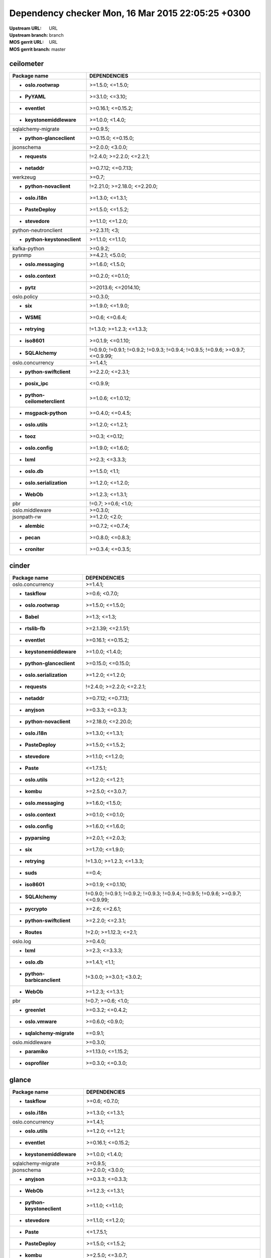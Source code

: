 Dependency checker Mon, 16 Mar 2015 22:05:25 +0300
==================================================
:Upstream URL: URL
:Upstream branch: branch
:MOS gerrit URL: URL
:MOS gerrit branch: master

ceilometer
-----------
+-------------------------------------+----------------------------------------------------------------------------------+
|            Package name             |                                   DEPENDENCIES                                   |
+=====================================+==================================================================================+
|     * **oslo.rootwrap**             |                                 >=1.5.0; <=1.5.0;                                |
+-------------------------------------+----------------------------------------------------------------------------------+
|        * **PyYAML**                 |                                 >=3.1.0; <=3.10;                                 |
+-------------------------------------+----------------------------------------------------------------------------------+
|       * **eventlet**                |                                >=0.16.1; <=0.15.2;                               |
+-------------------------------------+----------------------------------------------------------------------------------+
|  * **keystonemiddleware**           |                                 >=1.0.0; <1.4.0;                                 |
+-------------------------------------+----------------------------------------------------------------------------------+
|     sqlalchemy-migrate              |                                     >=0.9.5;                                     |
+-------------------------------------+----------------------------------------------------------------------------------+
|  * **python-glanceclient**          |                                >=0.15.0; <=0.15.0;                               |
+-------------------------------------+----------------------------------------------------------------------------------+
|         jsonschema                  |                                 >=2.0.0; <3.0.0;                                 |
+-------------------------------------+----------------------------------------------------------------------------------+
|       * **requests**                |                            !=2.4.0; >=2.2.0; <=2.2.1;                            |
+-------------------------------------+----------------------------------------------------------------------------------+
|        * **netaddr**                |                                >=0.7.12; <=0.7.13;                               |
+-------------------------------------+----------------------------------------------------------------------------------+
|          werkzeug                   |                                      >=0.7;                                      |
+-------------------------------------+----------------------------------------------------------------------------------+
|   * **python-novaclient**           |                           !=2.21.0; >=2.18.0; <=2.20.0;                          |
+-------------------------------------+----------------------------------------------------------------------------------+
|       * **oslo.i18n**               |                                 >=1.3.0; <=1.3.1;                                |
+-------------------------------------+----------------------------------------------------------------------------------+
|      * **PasteDeploy**              |                                 >=1.5.0; <=1.5.2;                                |
+-------------------------------------+----------------------------------------------------------------------------------+
|       * **stevedore**               |                                 >=1.1.0; <=1.2.0;                                |
+-------------------------------------+----------------------------------------------------------------------------------+
|    python-neutronclient             |                                   >=2.3.11; <3;                                  |
+-------------------------------------+----------------------------------------------------------------------------------+
| * **python-keystoneclient**         |                                 >=1.1.0; <=1.1.0;                                |
+-------------------------------------+----------------------------------------------------------------------------------+
|        kafka-python                 |                                     >=0.9.2;                                     |
+-------------------------------------+----------------------------------------------------------------------------------+
|           pysnmp                    |                                 >=4.2.1; <5.0.0;                                 |
+-------------------------------------+----------------------------------------------------------------------------------+
|    * **oslo.messaging**             |                                 >=1.6.0; <1.5.0;                                 |
+-------------------------------------+----------------------------------------------------------------------------------+
|     * **oslo.context**              |                                 >=0.2.0; <=0.1.0;                                |
+-------------------------------------+----------------------------------------------------------------------------------+
|         * **pytz**                  |                               >=2013.6; <=2014.10;                               |
+-------------------------------------+----------------------------------------------------------------------------------+
|         oslo.policy                 |                                     >=0.3.0;                                     |
+-------------------------------------+----------------------------------------------------------------------------------+
|          * **six**                  |                                 >=1.9.0; <=1.9.0;                                |
+-------------------------------------+----------------------------------------------------------------------------------+
|         * **WSME**                  |                                  >=0.6; <=0.6.4;                                 |
+-------------------------------------+----------------------------------------------------------------------------------+
|       * **retrying**                |                            !=1.3.0; >=1.2.3; <=1.3.3;                            |
+-------------------------------------+----------------------------------------------------------------------------------+
|        * **iso8601**                |                                >=0.1.9; <=0.1.10;                                |
+-------------------------------------+----------------------------------------------------------------------------------+
|      * **SQLAlchemy**               | !=0.9.0; !=0.9.1; !=0.9.2; !=0.9.3; !=0.9.4; !=0.9.5; !=0.9.6; >=0.9.7; <=0.9.99;|
+-------------------------------------+----------------------------------------------------------------------------------+
|      oslo.concurrency               |                                     >=1.4.1;                                     |
+-------------------------------------+----------------------------------------------------------------------------------+
|  * **python-swiftclient**           |                                 >=2.2.0; <=2.3.1;                                |
+-------------------------------------+----------------------------------------------------------------------------------+
|       * **posix_ipc**               |                                     <=0.9.9;                                     |
+-------------------------------------+----------------------------------------------------------------------------------+
|* **python-ceilometerclient**        |                                >=1.0.6; <=1.0.12;                                |
+-------------------------------------+----------------------------------------------------------------------------------+
|    * **msgpack-python**             |                                 >=0.4.0; <=0.4.5;                                |
+-------------------------------------+----------------------------------------------------------------------------------+
|      * **oslo.utils**               |                                 >=1.2.0; <=1.2.1;                                |
+-------------------------------------+----------------------------------------------------------------------------------+
|         * **tooz**                  |                                  >=0.3; <=0.12;                                  |
+-------------------------------------+----------------------------------------------------------------------------------+
|      * **oslo.config**              |                                 >=1.9.0; <=1.6.0;                                |
+-------------------------------------+----------------------------------------------------------------------------------+
|         * **lxml**                  |                                  >=2.3; <=3.3.3;                                 |
+-------------------------------------+----------------------------------------------------------------------------------+
|        * **oslo.db**                |                                  >=1.5.0; <1.1;                                  |
+-------------------------------------+----------------------------------------------------------------------------------+
|  * **oslo.serialization**           |                                 >=1.2.0; <=1.2.0;                                |
+-------------------------------------+----------------------------------------------------------------------------------+
|         * **WebOb**                 |                                 >=1.2.3; <=1.3.1;                                |
+-------------------------------------+----------------------------------------------------------------------------------+
|             pbr                     |                                !=0.7; >=0.6; <1.0;                               |
+-------------------------------------+----------------------------------------------------------------------------------+
|       oslo.middleware               |                                     >=0.3.0;                                     |
+-------------------------------------+----------------------------------------------------------------------------------+
|         jsonpath-rw                 |                                  >=1.2.0; <2.0;                                  |
+-------------------------------------+----------------------------------------------------------------------------------+
|        * **alembic**                |                                 >=0.7.2; <=0.7.4;                                |
+-------------------------------------+----------------------------------------------------------------------------------+
|         * **pecan**                 |                                 >=0.8.0; <=0.8.3;                                |
+-------------------------------------+----------------------------------------------------------------------------------+
|       * **croniter**                |                                 >=0.3.4; <=0.3.5;                                |
+-------------------------------------+----------------------------------------------------------------------------------+

cinder
-------
+-----------------------------------+----------------------------------------------------------------------------------+
|           Package name            |                                   DEPENDENCIES                                   |
+===================================+==================================================================================+
|     oslo.concurrency              |                                     >=1.4.1;                                     |
+-----------------------------------+----------------------------------------------------------------------------------+
|      * **taskflow**               |                                  >=0.6; <0.7.0;                                  |
+-----------------------------------+----------------------------------------------------------------------------------+
|    * **oslo.rootwrap**            |                                 >=1.5.0; <=1.5.0;                                |
+-----------------------------------+----------------------------------------------------------------------------------+
|        * **Babel**                |                                   >=1.3; <=1.3;                                  |
+-----------------------------------+----------------------------------------------------------------------------------+
|      * **rtslib-fb**              |                                >=2.1.39; <=2.1.51;                               |
+-----------------------------------+----------------------------------------------------------------------------------+
|      * **eventlet**               |                                >=0.16.1; <=0.15.2;                               |
+-----------------------------------+----------------------------------------------------------------------------------+
| * **keystonemiddleware**          |                                 >=1.0.0; <1.4.0;                                 |
+-----------------------------------+----------------------------------------------------------------------------------+
| * **python-glanceclient**         |                                >=0.15.0; <=0.15.0;                               |
+-----------------------------------+----------------------------------------------------------------------------------+
| * **oslo.serialization**          |                                 >=1.2.0; <=1.2.0;                                |
+-----------------------------------+----------------------------------------------------------------------------------+
|      * **requests**               |                            !=2.4.0; >=2.2.0; <=2.2.1;                            |
+-----------------------------------+----------------------------------------------------------------------------------+
|       * **netaddr**               |                                >=0.7.12; <=0.7.13;                               |
+-----------------------------------+----------------------------------------------------------------------------------+
|       * **anyjson**               |                                 >=0.3.3; <=0.3.3;                                |
+-----------------------------------+----------------------------------------------------------------------------------+
|  * **python-novaclient**          |                                >=2.18.0; <=2.20.0;                               |
+-----------------------------------+----------------------------------------------------------------------------------+
|      * **oslo.i18n**              |                                 >=1.3.0; <=1.3.1;                                |
+-----------------------------------+----------------------------------------------------------------------------------+
|     * **PasteDeploy**             |                                 >=1.5.0; <=1.5.2;                                |
+-----------------------------------+----------------------------------------------------------------------------------+
|      * **stevedore**              |                                 >=1.1.0; <=1.2.0;                                |
+-----------------------------------+----------------------------------------------------------------------------------+
|        * **Paste**                |                                    <=1.7.5.1;                                    |
+-----------------------------------+----------------------------------------------------------------------------------+
|     * **oslo.utils**              |                                 >=1.2.0; <=1.2.1;                                |
+-----------------------------------+----------------------------------------------------------------------------------+
|        * **kombu**                |                                 >=2.5.0; <=3.0.7;                                |
+-----------------------------------+----------------------------------------------------------------------------------+
|   * **oslo.messaging**            |                                 >=1.6.0; <1.5.0;                                 |
+-----------------------------------+----------------------------------------------------------------------------------+
|    * **oslo.context**             |                                 >=0.1.0; <=0.1.0;                                |
+-----------------------------------+----------------------------------------------------------------------------------+
|     * **oslo.config**             |                                 >=1.6.0; <=1.6.0;                                |
+-----------------------------------+----------------------------------------------------------------------------------+
|      * **pyparsing**              |                                 >=2.0.1; <=2.0.3;                                |
+-----------------------------------+----------------------------------------------------------------------------------+
|         * **six**                 |                                 >=1.7.0; <=1.9.0;                                |
+-----------------------------------+----------------------------------------------------------------------------------+
|      * **retrying**               |                            !=1.3.0; >=1.2.3; <=1.3.3;                            |
+-----------------------------------+----------------------------------------------------------------------------------+
|        * **suds**                 |                                      ==0.4;                                      |
+-----------------------------------+----------------------------------------------------------------------------------+
|       * **iso8601**               |                                >=0.1.9; <=0.1.10;                                |
+-----------------------------------+----------------------------------------------------------------------------------+
|     * **SQLAlchemy**              | !=0.9.0; !=0.9.1; !=0.9.2; !=0.9.3; !=0.9.4; !=0.9.5; !=0.9.6; >=0.9.7; <=0.9.99;|
+-----------------------------------+----------------------------------------------------------------------------------+
|      * **pycrypto**               |                                  >=2.6; <=2.6.1;                                 |
+-----------------------------------+----------------------------------------------------------------------------------+
| * **python-swiftclient**          |                                 >=2.2.0; <=2.3.1;                                |
+-----------------------------------+----------------------------------------------------------------------------------+
|       * **Routes**                |                              !=2.0; >=1.12.3; <=2.1;                             |
+-----------------------------------+----------------------------------------------------------------------------------+
|         oslo.log                  |                                     >=0.4.0;                                     |
+-----------------------------------+----------------------------------------------------------------------------------+
|        * **lxml**                 |                                  >=2.3; <=3.3.3;                                 |
+-----------------------------------+----------------------------------------------------------------------------------+
|       * **oslo.db**               |                                  >=1.4.1; <1.1;                                  |
+-----------------------------------+----------------------------------------------------------------------------------+
|* **python-barbicanclient**        |                             !=3.0.0; >=3.0.1; <3.0.2;                            |
+-----------------------------------+----------------------------------------------------------------------------------+
|        * **WebOb**                |                                 >=1.2.3; <=1.3.1;                                |
+-----------------------------------+----------------------------------------------------------------------------------+
|            pbr                    |                                !=0.7; >=0.6; <1.0;                               |
+-----------------------------------+----------------------------------------------------------------------------------+
|      * **greenlet**               |                                 >=0.3.2; <=0.4.2;                                |
+-----------------------------------+----------------------------------------------------------------------------------+
|     * **oslo.vmware**             |                                 >=0.6.0; <0.9.0;                                 |
+-----------------------------------+----------------------------------------------------------------------------------+
| * **sqlalchemy-migrate**          |                                     ==0.9.1;                                     |
+-----------------------------------+----------------------------------------------------------------------------------+
|      oslo.middleware              |                                     >=0.3.0;                                     |
+-----------------------------------+----------------------------------------------------------------------------------+
|      * **paramiko**               |                                >=1.13.0; <=1.15.2;                               |
+-----------------------------------+----------------------------------------------------------------------------------+
|     * **osprofiler**              |                                 >=0.3.0; <=0.3.0;                                |
+-----------------------------------+----------------------------------------------------------------------------------+

glance
-------
+-----------------------------------+----------------------------------------------------------------------------------+
|           Package name            |                                   DEPENDENCIES                                   |
+===================================+==================================================================================+
|      * **taskflow**               |                                  >=0.6; <0.7.0;                                  |
+-----------------------------------+----------------------------------------------------------------------------------+
|      * **oslo.i18n**              |                                 >=1.3.0; <=1.3.1;                                |
+-----------------------------------+----------------------------------------------------------------------------------+
|     oslo.concurrency              |                                     >=1.4.1;                                     |
+-----------------------------------+----------------------------------------------------------------------------------+
|     * **oslo.utils**              |                                 >=1.2.0; <=1.2.1;                                |
+-----------------------------------+----------------------------------------------------------------------------------+
|      * **eventlet**               |                                >=0.16.1; <=0.15.2;                               |
+-----------------------------------+----------------------------------------------------------------------------------+
| * **keystonemiddleware**          |                                 >=1.0.0; <1.4.0;                                 |
+-----------------------------------+----------------------------------------------------------------------------------+
|    sqlalchemy-migrate             |                                     >=0.9.5;                                     |
+-----------------------------------+----------------------------------------------------------------------------------+
|        jsonschema                 |                                 >=2.0.0; <3.0.0;                                 |
+-----------------------------------+----------------------------------------------------------------------------------+
|       * **anyjson**               |                                 >=0.3.3; <=0.3.3;                                |
+-----------------------------------+----------------------------------------------------------------------------------+
|        * **WebOb**                |                                 >=1.2.3; <=1.3.1;                                |
+-----------------------------------+----------------------------------------------------------------------------------+
|* **python-keystoneclient**        |                                 >=1.1.0; <=1.1.0;                                |
+-----------------------------------+----------------------------------------------------------------------------------+
|      * **stevedore**              |                                 >=1.1.0; <=1.2.0;                                |
+-----------------------------------+----------------------------------------------------------------------------------+
|        * **Paste**                |                                    <=1.7.5.1;                                    |
+-----------------------------------+----------------------------------------------------------------------------------+
|     * **PasteDeploy**             |                                 >=1.5.0; <=1.5.2;                                |
+-----------------------------------+----------------------------------------------------------------------------------+
|        * **kombu**                |                                 >=2.5.0; <=3.0.7;                                |
+-----------------------------------+----------------------------------------------------------------------------------+
|   * **oslo.messaging**            |                                 >=1.6.0; <1.5.0;                                 |
+-----------------------------------+----------------------------------------------------------------------------------+
|    * **oslo.context**             |                                 >=0.2.0; <=0.1.0;                                |
+-----------------------------------+----------------------------------------------------------------------------------+
|     * **oslo.config**             |                                 >=1.9.0; <=1.6.0;                                |
+-----------------------------------+----------------------------------------------------------------------------------+
|         * **six**                 |                                 >=1.9.0; <=1.9.0;                                |
+-----------------------------------+----------------------------------------------------------------------------------+
|      * **httplib2**               |                                  >=0.7.5; <=0.9;                                 |
+-----------------------------------+----------------------------------------------------------------------------------+
|        * **WSME**                 |                                  >=0.6; <=0.6.4;                                 |
+-----------------------------------+----------------------------------------------------------------------------------+
|      * **retrying**               |                            !=1.3.0; >=1.2.3; <=1.3.3;                            |
+-----------------------------------+----------------------------------------------------------------------------------+
|      * **pyOpenSSL**              |                                  >=0.11; <=0.13;                                 |
+-----------------------------------+----------------------------------------------------------------------------------+
|       * **iso8601**               |                                >=0.1.9; <=0.1.10;                                |
+-----------------------------------+----------------------------------------------------------------------------------+
|     semantic_version              |                                     >=2.3.1;                                     |
+-----------------------------------+----------------------------------------------------------------------------------+
|    * **glance_store**             |                                >=0.3.0; <=0.1.10;                                |
+-----------------------------------+----------------------------------------------------------------------------------+
|     * **SQLAlchemy**              | !=0.9.0; !=0.9.1; !=0.9.2; !=0.9.3; !=0.9.4; !=0.9.5; !=0.9.6; >=0.9.7; <=0.9.99;|
+-----------------------------------+----------------------------------------------------------------------------------+
|      * **pycrypto**               |                                  >=2.6; <=2.6.1;                                 |
+-----------------------------------+----------------------------------------------------------------------------------+
| * **python-swiftclient**          |                                 >=2.2.0; <=2.3.1;                                |
+-----------------------------------+----------------------------------------------------------------------------------+
|       * **Routes**                |                              !=2.0; >=1.12.3; <=2.1;                             |
+-----------------------------------+----------------------------------------------------------------------------------+
|      * **posix_ipc**              |                                     <=0.9.9;                                     |
+-----------------------------------+----------------------------------------------------------------------------------+
|         oslo.log                  |                                     >=0.4.0;                                     |
+-----------------------------------+----------------------------------------------------------------------------------+
|       * **oslo.db**               |                                  >=1.5.0; <1.1;                                  |
+-----------------------------------+----------------------------------------------------------------------------------+
| * **oslo.serialization**          |                                 >=1.2.0; <=1.2.0;                                |
+-----------------------------------+----------------------------------------------------------------------------------+
|            pbr                    |                                !=0.7; >=0.6; <1.0;                               |
+-----------------------------------+----------------------------------------------------------------------------------+
|      * **greenlet**               |                                 >=0.3.2; <=0.4.2;                                |
+-----------------------------------+----------------------------------------------------------------------------------+
|     * **oslo.vmware**             |                                 >=0.11.0; <0.9.0;                                |
+-----------------------------------+----------------------------------------------------------------------------------+
|     * **ordereddict**             |                                      <=1.1;                                      |
+-----------------------------------+----------------------------------------------------------------------------------+
|     * **osprofiler**              |                                 >=0.3.0; <=0.3.0;                                |
+-----------------------------------+----------------------------------------------------------------------------------+

glance_store
-------------
+---------------------------------+--------------------+
|          Package name           |    DEPENDENCIES    |
+=================================+====================+
|         enum34                  |                    |
+---------------------------------+--------------------+
|     * **oslo.i18n**             |  >=1.0.0; <=1.3.1; |
+---------------------------------+--------------------+
|    * **oslo.utils**             |  >=1.2.0; <=1.2.1; |
+---------------------------------+--------------------+
|     * **eventlet**              | >=0.15.1; <=0.15.2;|
+---------------------------------+--------------------+
|    * **oslo.config**            |  >=1.6.0; <=1.6.0; |
+---------------------------------+--------------------+
|* **oslo.serialization**         |  >=1.0.0; <=1.2.0; |
+---------------------------------+--------------------+
|* **python-cinderclient**        |  >=1.1.0; <=1.1.1; |
+---------------------------------+--------------------+
|       jsonschema                |  >=2.0.0; <3.0.0;  |
+---------------------------------+--------------------+
|    * **ordereddict**            |       <=1.1;       |
+---------------------------------+--------------------+
|    oslo.concurrency             |      >=1.4.1;      |
+---------------------------------+--------------------+
|     * **stevedore**             |  >=1.0.0; <=1.2.0; |
+---------------------------------+--------------------+
|        * **six**                |  >=1.7.0; <=1.9.0; |
+---------------------------------+--------------------+

heat
-----
+-------------------------------------+----------------------------------------------------------------------------------+
|            Package name             |                                   DEPENDENCIES                                   |
+=====================================+==================================================================================+
|         * **WebOb**                 |                                 >=1.2.3; <=1.3.1;                                |
+-------------------------------------+----------------------------------------------------------------------------------+
|       * **oslo.i18n**               |                                 >=1.3.0; <=1.3.1;                                |
+-------------------------------------+----------------------------------------------------------------------------------+
|         * **Babel**                 |                                   >=1.3; <=1.3;                                  |
+-------------------------------------+----------------------------------------------------------------------------------+
|        * **PyYAML**                 |                                 >=3.1.0; <=3.10;                                 |
+-------------------------------------+----------------------------------------------------------------------------------+
|       * **eventlet**                |                                >=0.16.1; <=0.15.2;                               |
+-------------------------------------+----------------------------------------------------------------------------------+
|   * **python-heatclient**           |                                 >=0.2.9; <0.3.0;                                 |
+-------------------------------------+----------------------------------------------------------------------------------+
|  * **keystonemiddleware**           |                                 >=1.0.0; <1.4.0;                                 |
+-------------------------------------+----------------------------------------------------------------------------------+
|  * **python-saharaclient**          |                                 >=0.7.6; <=0.7.6;                                |
+-------------------------------------+----------------------------------------------------------------------------------+
|  * **python-glanceclient**          |                                >=0.15.0; <=0.15.0;                               |
+-------------------------------------+----------------------------------------------------------------------------------+
|       * **requests**                |                            !=2.4.0; >=2.2.0; <=2.2.1;                            |
+-------------------------------------+----------------------------------------------------------------------------------+
|        * **netaddr**                |                                >=0.7.12; <=0.7.13;                               |
+-------------------------------------+----------------------------------------------------------------------------------+
|   * **python-novaclient**           |                           !=2.21.0; >=2.18.0; <=2.20.0;                          |
+-------------------------------------+----------------------------------------------------------------------------------+
| * **python-keystoneclient**         |                                 >=1.1.0; <=1.1.0;                                |
+-------------------------------------+----------------------------------------------------------------------------------+
|       * **stevedore**               |                                 >=1.1.0; <=1.2.0;                                |
+-------------------------------------+----------------------------------------------------------------------------------+
|    python-neutronclient             |                                   >=2.3.11; <3;                                  |
+-------------------------------------+----------------------------------------------------------------------------------+
|      * **PasteDeploy**              |                                 >=1.5.0; <=1.5.2;                                |
+-------------------------------------+----------------------------------------------------------------------------------+
|      * **oslo.utils**               |                                 >=1.2.0; <=1.2.1;                                |
+-------------------------------------+----------------------------------------------------------------------------------+
|         * **kombu**                 |                                 >=2.5.0; <=3.0.7;                                |
+-------------------------------------+----------------------------------------------------------------------------------+
|    * **oslo.messaging**             |                                 >=1.6.0; <1.5.0;                                 |
+-------------------------------------+----------------------------------------------------------------------------------+
|     * **oslo.context**              |                                 >=0.2.0; <=0.1.0;                                |
+-------------------------------------+----------------------------------------------------------------------------------+
|      * **oslo.config**              |                                 >=1.9.0; <=1.6.0;                                |
+-------------------------------------+----------------------------------------------------------------------------------+
|          * **six**                  |                                 >=1.9.0; <=1.9.0;                                |
+-------------------------------------+----------------------------------------------------------------------------------+
|       * **httplib2**                |                                  >=0.7.5; <=0.9;                                 |
+-------------------------------------+----------------------------------------------------------------------------------+
|     sqlalchemy-migrate              |                                     >=0.9.5;                                     |
+-------------------------------------+----------------------------------------------------------------------------------+
|        * **iso8601**                |                                >=0.1.9; <=0.1.10;                                |
+-------------------------------------+----------------------------------------------------------------------------------+
|      * **SQLAlchemy**               | !=0.9.0; !=0.9.1; !=0.9.2; !=0.9.3; !=0.9.4; !=0.9.5; !=0.9.6; >=0.9.7; <=0.9.99;|
+-------------------------------------+----------------------------------------------------------------------------------+
|    oslo.versionedobjects            |                                     >=0.1.0;                                     |
+-------------------------------------+----------------------------------------------------------------------------------+
|       * **pycrypto**                |                                  >=2.6; <=2.6.1;                                 |
+-------------------------------------+----------------------------------------------------------------------------------+
|  * **python-troveclient**           |                                 >=1.0.7; <=1.0.8;                                |
+-------------------------------------+----------------------------------------------------------------------------------+
|  * **python-swiftclient**           |                                 >=2.2.0; <=2.3.1;                                |
+-------------------------------------+----------------------------------------------------------------------------------+
|        * **Routes**                 |                              !=2.0; >=1.12.3; <=2.1;                             |
+-------------------------------------+----------------------------------------------------------------------------------+
|       * **posix_ipc**               |                                     <=0.9.9;                                     |
+-------------------------------------+----------------------------------------------------------------------------------+
|* **python-ceilometerclient**        |                                >=1.0.6; <=1.0.12;                                |
+-------------------------------------+----------------------------------------------------------------------------------+
|      * **qpid-python**              |                                     <=0.26.1;                                    |
+-------------------------------------+----------------------------------------------------------------------------------+
|          oslo.log                   |                                     >=0.4.0;                                     |
+-------------------------------------+----------------------------------------------------------------------------------+
|         * **lxml**                  |                                  >=2.3; <=3.3.3;                                 |
+-------------------------------------+----------------------------------------------------------------------------------+
|        * **oslo.db**                |                                  >=1.5.0; <1.1;                                  |
+-------------------------------------+----------------------------------------------------------------------------------+
|  * **oslo.serialization**           |                                 >=1.2.0; <=1.2.0;                                |
+-------------------------------------+----------------------------------------------------------------------------------+
|  * **python-cinderclient**          |                                 >=1.1.0; <=1.1.1;                                |
+-------------------------------------+----------------------------------------------------------------------------------+
|             pbr                     |                                !=0.7; >=0.6; <1.0;                               |
+-------------------------------------+----------------------------------------------------------------------------------+
|       * **greenlet**                |                                 >=0.3.2; <=0.4.2;                                |
+-------------------------------------+----------------------------------------------------------------------------------+
|       oslo.middleware               |                                     >=0.3.0;                                     |
+-------------------------------------+----------------------------------------------------------------------------------+
|      * **osprofiler**               |                                 >=0.3.0; <=0.3.0;                                |
+-------------------------------------+----------------------------------------------------------------------------------+

horizon
--------
+-------------------------------------+------------------------------+
|            Package name             |         DEPENDENCIES         |
+=====================================+==============================+
| XStatic-JQuery.quicksearch          |          >=2.0.3.1;          |
+-------------------------------------+------------------------------+
|   * **django_compressor**           |         >=1.4; <=1.4;        |
+-------------------------------------+------------------------------+
|       XStatic-term.js               |           >=0.0.4;           |
+-------------------------------------+------------------------------+
|       * **oslo.i18n**               |       >=1.3.0; <=1.3.1;      |
+-------------------------------------+------------------------------+
|         * **Babel**                 |         >=1.3; <=1.3;        |
+-------------------------------------+------------------------------+
|        * **PyYAML**                 |       >=3.1.0; <=3.10;       |
+-------------------------------------+------------------------------+
|       * **eventlet**                |      >=0.16.1; <=0.15.2;     |
+-------------------------------------+------------------------------+
|   * **python-heatclient**           |       >=0.2.9; <0.3.0;       |
+-------------------------------------+------------------------------+
|  * **python-saharaclient**          |       >=0.7.6; <=0.7.6;      |
+-------------------------------------+------------------------------+
|  * **python-glanceclient**          |      >=0.15.0; <=0.15.0;     |
+-------------------------------------+------------------------------+
| XStatic-Angular-Irdragndrop         |          >=1.0.2.1;          |
+-------------------------------------+------------------------------+
|        * **netaddr**                |      >=0.7.12; <=0.7.13;     |
+-------------------------------------+------------------------------+
|XStatic-Bootstrap-Datepicker         |          >=1.3.1.0;          |
+-------------------------------------+------------------------------+
|   * **python-novaclient**           | !=2.21.0; >=2.18.0; <=2.20.0;|
+-------------------------------------+------------------------------+
| * **django_openstack_auth**         |  !=1.1.8; >=1.1.7; <=1.1.9;  |
+-------------------------------------+------------------------------+
|      XStatic-jquery-ui              |           >=1.10.1;          |
+-------------------------------------+------------------------------+
| * **python-keystoneclient**         |       >=1.1.0; <=1.1.0;      |
+-------------------------------------+------------------------------+
|    python-neutronclient             |         >=2.3.11; <3;        |
+-------------------------------------+------------------------------+
|        XStatic-Hogan                |          >=2.0.0.2;          |
+-------------------------------------+------------------------------+
|      * **oslo.utils**               |       >=1.2.0; <=1.2.1;      |
+-------------------------------------+------------------------------+
|       XStatic-Jasmine               |          >=2.1.2.0;          |
+-------------------------------------+------------------------------+
|     XStatic-smart-table             |          >=1.4.5.3;          |
+-------------------------------------+------------------------------+
|       XStatic-Angular               |           >=1.3.7;           |
+-------------------------------------+------------------------------+
|   XStatic-Bootstrap-SCSS            |             >=3;             |
+-------------------------------------+------------------------------+
|         * **kombu**                 |       >=2.5.0; <=3.0.7;      |
+-------------------------------------+------------------------------+
|            Pint                     |            >=0.5;            |
+-------------------------------------+------------------------------+
|    XStatic-Font-Awesome             |           >=4.2.0;           |
+-------------------------------------+------------------------------+
|      * **oslo.config**              |       >=1.9.0; <=1.6.0;      |
+-------------------------------------+------------------------------+
|          * **six**                  |       >=1.9.0; <=1.9.0;      |
+-------------------------------------+------------------------------+
|       * **httplib2**                |        >=0.7.5; <=0.9;       |
+-------------------------------------+------------------------------+
|      XStatic-Rickshaw               |           >=1.5.0;           |
+-------------------------------------+------------------------------+
|         XStatic-D3                  |          >=3.1.6.2;          |
+-------------------------------------+------------------------------+
|        * **iso8601**                |      >=0.1.9; <=0.1.10;      |
+-------------------------------------+------------------------------+
| XStatic-JQuery.TableSorter          |           >=2.0.5;           |
+-------------------------------------+------------------------------+
|   XStatic-JQuery-Migrate            |          >=1.2.1.1;          |
+-------------------------------------+------------------------------+
|        XStatic-Spin                 |          >=1.2.5.2;          |
+-------------------------------------+------------------------------+
|      oslo.concurrency               |           >=1.4.1;           |
+-------------------------------------+------------------------------+
|  * **python-troveclient**           |       >=1.0.7; <=1.0.8;      |
+-------------------------------------+------------------------------+
|  * **python-swiftclient**           |       >=2.2.0; <=2.3.1;      |
+-------------------------------------+------------------------------+
|         * **pytz**                  |     >=2013.6; <=2014.10;     |
+-------------------------------------+------------------------------+
|* **python-ceilometerclient**        |      >=1.0.6; <=1.0.12;      |
+-------------------------------------+------------------------------+
|       XStatic-jQuery                |           >=1.7.2;           |
+-------------------------------------+------------------------------+
|      XStatic-JSEncrypt              |          >=2.0.0.2;          |
+-------------------------------------+------------------------------+
|        XStatic-QUnit                |          >=1.14.0.2;         |
+-------------------------------------+------------------------------+
|           Django                    |        >=1.4.2; <1.7;        |
+-------------------------------------+------------------------------+
|  * **oslo.serialization**           |       >=1.2.0; <=1.2.0;      |
+-------------------------------------+------------------------------+
|  * **python-cinderclient**          |       >=1.1.0; <=1.1.1;      |
+-------------------------------------+------------------------------+
|             pbr                     |      !=0.7; >=0.6; <1.0;     |
+-------------------------------------+------------------------------+
|           XStatic                   |           >=1.0.0;           |
+-------------------------------------+------------------------------+
|     * **django-pyscss**             |       >=1.0.3; <=1.0.6;      |
+-------------------------------------+------------------------------+
|           pyScss                    |        >=1.2.1; <1.3;        |
+-------------------------------------+------------------------------+
|  XStatic-Angular-Bootstrap          |          >=0.11.0.2;         |
+-------------------------------------+------------------------------+

keystone
---------
+-----------------------------------+----------------------------------------------------------------------------------+
|           Package name            |                                   DEPENDENCIES                                   |
+===================================+==================================================================================+
|      * **oslo.i18n**              |                                 >=1.3.0; <=1.3.1;                                |
+-----------------------------------+----------------------------------------------------------------------------------+
|     * **oslo.utils**              |                                 >=1.2.0; <=1.2.1;                                |
+-----------------------------------+----------------------------------------------------------------------------------+
|      * **eventlet**               |                                >=0.16.1; <=0.15.2;                               |
+-----------------------------------+----------------------------------------------------------------------------------+
| * **keystonemiddleware**          |                                 >=1.0.0; <1.4.0;                                 |
+-----------------------------------+----------------------------------------------------------------------------------+
|    sqlalchemy-migrate             |                                     >=0.9.5;                                     |
+-----------------------------------+----------------------------------------------------------------------------------+
|        jsonschema                 |                                 >=2.0.0; <3.0.0;                                 |
+-----------------------------------+----------------------------------------------------------------------------------+
|       * **netaddr**               |                                >=0.7.12; <=0.7.13;                               |
+-----------------------------------+----------------------------------------------------------------------------------+
|       * **pycadf**                |                                 >=0.8.0; <0.7.0;                                 |
+-----------------------------------+----------------------------------------------------------------------------------+
|        * **WebOb**                |                                 >=1.2.3; <=1.3.1;                                |
+-----------------------------------+----------------------------------------------------------------------------------+
|* **python-keystoneclient**        |                                 >=1.1.0; <=1.1.0;                                |
+-----------------------------------+----------------------------------------------------------------------------------+
|       cryptography                |                                      >=0.4;                                      |
+-----------------------------------+----------------------------------------------------------------------------------+
|        * **Paste**                |                                    <=1.7.5.1;                                    |
+-----------------------------------+----------------------------------------------------------------------------------+
|     * **PasteDeploy**             |                                 >=1.5.0; <=1.5.2;                                |
+-----------------------------------+----------------------------------------------------------------------------------+
|      * **oauthlib**               |                                  >=0.6; <=0.7.2;                                 |
+-----------------------------------+----------------------------------------------------------------------------------+
|   * **oslo.messaging**            |                                 >=1.6.0; <1.5.0;                                 |
+-----------------------------------+----------------------------------------------------------------------------------+
|     * **oslo.config**             |                                 >=1.9.0; <=1.6.0;                                |
+-----------------------------------+----------------------------------------------------------------------------------+
|         * **six**                 |                                 >=1.9.0; <=1.9.0;                                |
+-----------------------------------+----------------------------------------------------------------------------------+
|       * **passlib**               |                                     <=1.6.2;                                     |
+-----------------------------------+----------------------------------------------------------------------------------+
|          pysaml2                  |                                                                                  |
+-----------------------------------+----------------------------------------------------------------------------------+
|       * **iso8601**               |                                >=0.1.9; <=0.1.10;                                |
+-----------------------------------+----------------------------------------------------------------------------------+
|     * **SQLAlchemy**              | !=0.9.0; !=0.9.1; !=0.9.2; !=0.9.3; !=0.9.4; !=0.9.5; !=0.9.6; >=0.9.7; <=0.9.99;|
+-----------------------------------+----------------------------------------------------------------------------------+
|     oslo.concurrency              |                                     >=1.4.1;                                     |
+-----------------------------------+----------------------------------------------------------------------------------+
|       * **Routes**                |                              !=2.0; >=1.12.3; <=2.1;                             |
+-----------------------------------+----------------------------------------------------------------------------------+
|      * **posix_ipc**              |                                     <=0.9.9;                                     |
+-----------------------------------+----------------------------------------------------------------------------------+
|   * **msgpack-python**            |                                 >=0.4.0; <=0.4.5;                                |
+-----------------------------------+----------------------------------------------------------------------------------+
|         oslo.log                  |                                     >=0.4.0;                                     |
+-----------------------------------+----------------------------------------------------------------------------------+
|    * **dogpile.cache**            |                                 >=0.5.3; <=0.5.6;                                |
+-----------------------------------+----------------------------------------------------------------------------------+
|       * **oslo.db**               |                                  >=1.5.0; <1.1;                                  |
+-----------------------------------+----------------------------------------------------------------------------------+
| * **oslo.serialization**          |                                 >=1.2.0; <=1.2.0;                                |
+-----------------------------------+----------------------------------------------------------------------------------+
|            pbr                    |                                !=0.7; >=0.6; <1.0;                               |
+-----------------------------------+----------------------------------------------------------------------------------+
|      * **greenlet**               |                                 >=0.3.2; <=0.4.2;                                |
+-----------------------------------+----------------------------------------------------------------------------------+
|        oslo.policy                |                                     >=0.3.0;                                     |
+-----------------------------------+----------------------------------------------------------------------------------+
|      oslo.middleware              |                                     >=0.3.0;                                     |
+-----------------------------------+----------------------------------------------------------------------------------+

neutron
--------
+-----------------------------------+----------------------------------------------------------------------------------+
|           Package name            |                                   DEPENDENCIES                                   |
+===================================+==================================================================================+
|    * **oslo.rootwrap**            |                                 >=1.5.0; <=1.5.0;                                |
+-----------------------------------+----------------------------------------------------------------------------------+
|     * **oslo.utils**              |                                 >=1.2.0; <=1.2.1;                                |
+-----------------------------------+----------------------------------------------------------------------------------+
|      * **eventlet**               |                                >=0.16.1; <=0.15.2;                               |
+-----------------------------------+----------------------------------------------------------------------------------+
|     * **jsonrpclib**              |                                     <=0.1.3;                                     |
+-----------------------------------+----------------------------------------------------------------------------------+
|      * **requests**               |                            !=2.4.0; >=2.2.0; <=2.2.1;                            |
+-----------------------------------+----------------------------------------------------------------------------------+
|       * **netaddr**               |                                >=0.7.12; <=0.7.13;                               |
+-----------------------------------+----------------------------------------------------------------------------------+
|  * **python-novaclient**          |                           !=2.21.0; >=2.18.0; <=2.20.0;                          |
+-----------------------------------+----------------------------------------------------------------------------------+
|      * **oslo.i18n**              |                                 >=1.3.0; <=1.3.1;                                |
+-----------------------------------+----------------------------------------------------------------------------------+
|* **python-keystoneclient**        |                                 >=1.1.0; <=1.1.0;                                |
+-----------------------------------+----------------------------------------------------------------------------------+
|      * **stevedore**              |                                 >=1.1.0; <=1.2.0;                                |
+-----------------------------------+----------------------------------------------------------------------------------+
|        * **Paste**                |                                    <=1.7.5.1;                                    |
+-----------------------------------+----------------------------------------------------------------------------------+
|   python-neutronclient            |                                   >=2.3.11; <3;                                  |
+-----------------------------------+----------------------------------------------------------------------------------+
|     * **PasteDeploy**             |                                 >=1.5.0; <=1.5.2;                                |
+-----------------------------------+----------------------------------------------------------------------------------+
|   * **oslo.messaging**            |                                 >=1.6.0; <1.5.0;                                 |
+-----------------------------------+----------------------------------------------------------------------------------+
|    * **oslo.context**             |                                 >=0.2.0; <=0.1.0;                                |
+-----------------------------------+----------------------------------------------------------------------------------+
|     * **oslo.config**             |                                 >=1.9.0; <=1.6.0;                                |
+-----------------------------------+----------------------------------------------------------------------------------+
| * **keystonemiddleware**          |                                 >=1.0.0; <1.4.0;                                 |
+-----------------------------------+----------------------------------------------------------------------------------+
|         * **six**                 |                                 >=1.9.0; <=1.9.0;                                |
+-----------------------------------+----------------------------------------------------------------------------------+
|      * **httplib2**               |                                  >=0.7.5; <=0.9;                                 |
+-----------------------------------+----------------------------------------------------------------------------------+
|       * **Jinja2**                |                                  >=2.6; <=2.7.2;                                 |
+-----------------------------------+----------------------------------------------------------------------------------+
|      * **retrying**               |                            !=1.3.0; >=1.2.3; <=1.3.3;                            |
+-----------------------------------+----------------------------------------------------------------------------------+
|     * **SQLAlchemy**              | !=0.9.0; !=0.9.1; !=0.9.2; !=0.9.3; !=0.9.4; !=0.9.5; !=0.9.6; >=0.9.7; <=0.9.99;|
+-----------------------------------+----------------------------------------------------------------------------------+
|     oslo.concurrency              |                                     >=1.4.1;                                     |
+-----------------------------------+----------------------------------------------------------------------------------+
|       * **Routes**                |                              !=2.0; >=1.12.3; <=2.1;                             |
+-----------------------------------+----------------------------------------------------------------------------------+
|         oslo.log                  |                                     >=0.4.0;                                     |
+-----------------------------------+----------------------------------------------------------------------------------+
|       * **oslo.db**               |                                  >=1.5.0; <1.1;                                  |
+-----------------------------------+----------------------------------------------------------------------------------+
| * **oslo.serialization**          |                                 >=1.2.0; <=1.2.0;                                |
+-----------------------------------+----------------------------------------------------------------------------------+
|        * **WebOb**                |                                 >=1.2.3; <=1.3.1;                                |
+-----------------------------------+----------------------------------------------------------------------------------+
|            pbr                    |                                !=0.7; >=0.6; <1.0;                               |
+-----------------------------------+----------------------------------------------------------------------------------+
|      * **greenlet**               |                                 >=0.3.2; <=0.4.2;                                |
+-----------------------------------+----------------------------------------------------------------------------------+
|       * **alembic**               |                                 >=0.7.2; <=0.7.4;                                |
+-----------------------------------+----------------------------------------------------------------------------------+
|      oslo.middleware              |                                     >=0.3.0;                                     |
+-----------------------------------+----------------------------------------------------------------------------------+

nova
-----
+---------------------------------+----------------------------------------------------------------------------------+
|          Package name           |                                   DEPENDENCIES                                   |
+=================================+==================================================================================+
|       * **WebOb**               |                                 >=1.2.3; <=1.3.1;                                |
+---------------------------------+----------------------------------------------------------------------------------+
|   * **oslo.rootwrap**           |                                 >=1.5.0; <=1.5.0;                                |
+---------------------------------+----------------------------------------------------------------------------------+
|       * **Babel**               |                                   >=1.3; <=1.3;                                  |
+---------------------------------+----------------------------------------------------------------------------------+
|    * **oslo.utils**             |                                 >=1.2.0; <=1.2.1;                                |
+---------------------------------+----------------------------------------------------------------------------------+
|     * **eventlet**              |                                >=0.16.1; <=0.15.2;                               |
+---------------------------------+----------------------------------------------------------------------------------+
|* **keystonemiddleware**         |                                 >=1.0.0; <1.4.0;                                 |
+---------------------------------+----------------------------------------------------------------------------------+
|   sqlalchemy-migrate            |                                     >=0.9.5;                                     |
+---------------------------------+----------------------------------------------------------------------------------+
|* **python-glanceclient**        |                                >=0.15.0; <=0.15.0;                               |
+---------------------------------+----------------------------------------------------------------------------------+
|       jsonschema                |                                 >=2.0.0; <3.0.0;                                 |
+---------------------------------+----------------------------------------------------------------------------------+
|      * **netaddr**              |                                >=0.7.12; <=0.7.13;                               |
+---------------------------------+----------------------------------------------------------------------------------+
|     * **oslo.i18n**             |                                 >=1.3.0; <=1.3.1;                                |
+---------------------------------+----------------------------------------------------------------------------------+
|    * **PasteDeploy**            |                                 >=1.5.0; <=1.5.2;                                |
+---------------------------------+----------------------------------------------------------------------------------+
|     * **stevedore**             |                                 >=1.1.0; <=1.2.0;                                |
+---------------------------------+----------------------------------------------------------------------------------+
|       * **Paste**               |                                    <=1.7.5.1;                                    |
+---------------------------------+----------------------------------------------------------------------------------+
|  python-neutronclient           |                                   >=2.3.11; <3;                                  |
+---------------------------------+----------------------------------------------------------------------------------+
|     * **decorator**             |                                 >=3.4.0; <=3.4.0;                                |
+---------------------------------+----------------------------------------------------------------------------------+
|      * **rfc3986**              |                                 >=0.2.0; <=0.2.0;                                |
+---------------------------------+----------------------------------------------------------------------------------+
|  * **oslo.messaging**           |                                 >=1.6.0; <1.5.0;                                 |
+---------------------------------+----------------------------------------------------------------------------------+
|   * **oslo.context**            |                                 >=0.2.0; <=0.1.0;                                |
+---------------------------------+----------------------------------------------------------------------------------+
|    * **oslo.config**            |                                 >=1.9.0; <=1.6.0;                                |
+---------------------------------+----------------------------------------------------------------------------------+
|        * **six**                |                                 >=1.9.0; <=1.9.0;                                |
+---------------------------------+----------------------------------------------------------------------------------+
|      * **Jinja2**               |                                  >=2.6; <=2.7.2;                                 |
+---------------------------------+----------------------------------------------------------------------------------+
|       * **suds**                |                                      ==0.4;                                      |
+---------------------------------+----------------------------------------------------------------------------------+
|      * **iso8601**              |                                >=0.1.9; <=0.1.10;                                |
+---------------------------------+----------------------------------------------------------------------------------+
|    * **SQLAlchemy**             | !=0.9.0; !=0.9.1; !=0.9.2; !=0.9.3; !=0.9.4; !=0.9.5; !=0.9.6; >=0.9.7; <=0.9.99;|
+---------------------------------+----------------------------------------------------------------------------------+
|    oslo.concurrency             |                                     >=1.4.1;                                     |
+---------------------------------+----------------------------------------------------------------------------------+
|         psutil                  |                                 >=1.1.1; <2.0.0;                                 |
+---------------------------------+----------------------------------------------------------------------------------+
|       websockify                |                                  >=0.6.0; <0.7;                                  |
+---------------------------------+----------------------------------------------------------------------------------+
|      * **Routes**               |                              !=2.0; >=1.12.3; <=2.1;                             |
+---------------------------------+----------------------------------------------------------------------------------+
|      * **pyasn1**               |                                     <=0.1.7;                                     |
+---------------------------------+----------------------------------------------------------------------------------+
|        oslo.log                 |                                     >=0.4.0;                                     |
+---------------------------------+----------------------------------------------------------------------------------+
|       * **lxml**                |                                  >=2.3; <=3.3.3;                                 |
+---------------------------------+----------------------------------------------------------------------------------+
|      * **oslo.db**              |                                  >=1.5.0; <1.1;                                  |
+---------------------------------+----------------------------------------------------------------------------------+
|* **oslo.serialization**         |                                 >=1.2.0; <=1.2.0;                                |
+---------------------------------+----------------------------------------------------------------------------------+
|* **python-cinderclient**        |                                 >=1.1.0; <=1.1.1;                                |
+---------------------------------+----------------------------------------------------------------------------------+
|           pbr                   |                                !=0.7; >=0.6; <1.0;                               |
+---------------------------------+----------------------------------------------------------------------------------+
|     * **greenlet**              |                                 >=0.3.2; <=0.4.2;                                |
+---------------------------------+----------------------------------------------------------------------------------+
|     oslo.middleware             |                                     >=0.3.0;                                     |
+---------------------------------+----------------------------------------------------------------------------------+
|       * **boto**                |                                >=2.32.1; <2.35.0;                                |
+---------------------------------+----------------------------------------------------------------------------------+
|     * **paramiko**              |                                >=1.13.0; <=1.15.2;                               |
+---------------------------------+----------------------------------------------------------------------------------+

oslo.concurrency
-----------------
+-------------------------+---------------------------+
|      Package name       |       DEPENDENCIES        |
+=========================+===========================+
| * **oslo.i18n**         |     >=1.3.0; <=1.3.1;     |
+-------------------------+---------------------------+
|   * **Babel**           |       >=1.3; <=1.3;       |
+-------------------------+---------------------------+
| * **retrying**          | !=1.3.0; >=1.2.3; <=1.3.3;|
+-------------------------+---------------------------+
|  * **iso8601**          |     >=0.1.9; <=0.1.10;    |
+-------------------------+---------------------------+
|* **oslo.utils**         |     >=1.2.0; <=1.2.1;     |
+-------------------------+---------------------------+
|       pbr               |    !=0.7; >=0.6; <1.0;    |
+-------------------------+---------------------------+
| * **fixtures**          |     >=0.3.14; <=1.0.0;    |
+-------------------------+---------------------------+
|    * **six**            |     >=1.9.0; <=1.9.0;     |
+-------------------------+---------------------------+
|* **oslo.config**        |     >=1.9.0; <=1.6.0;     |
+-------------------------+---------------------------+
| * **posix_ipc**         |          <=0.9.9;         |
+-------------------------+---------------------------+

oslo.config
------------
+-----------------------+--------------------+
|     Package name      |    DEPENDENCIES    |
+=======================+====================+
|   argparse            |                    |
+-----------------------+--------------------+
| * **netaddr**         | >=0.7.12; <=0.7.13;|
+-----------------------+--------------------+
|* **stevedore**        |  >=1.1.0; <=1.2.0; |
+-----------------------+--------------------+
|   * **six**           |  >=1.9.0; <=1.9.0; |
+-----------------------+--------------------+
|      pbr              | !=0.7; >=0.6; <1.0;|
+-----------------------+--------------------+

oslo.context
-------------
+-------------------+--------------------+
|   Package name    |    DEPENDENCIES    |
+===================+====================+
|* **Babel**        |    >=1.3; <=1.3;   |
+-------------------+--------------------+
|    pbr            | !=0.7; >=0.6; <1.0;|
+-------------------+--------------------+

oslo.db
--------
+--------------------------+----------------------------------------------------------------------------------+
|       Package name       |                                   DEPENDENCIES                                   |
+==========================+==================================================================================+
|  testscenarios           |                                      >=0.4;                                      |
+--------------------------+----------------------------------------------------------------------------------+
|  * **iso8601**           |                                >=0.1.9; <=0.1.10;                                |
+--------------------------+----------------------------------------------------------------------------------+
| * **oslo.i18n**          |                                 >=1.3.0; <=1.3.1;                                |
+--------------------------+----------------------------------------------------------------------------------+
|   * **Babel**            |                                   >=1.3; <=1.3;                                  |
+--------------------------+----------------------------------------------------------------------------------+
| * **oslo.utils**         |                                 >=1.2.0; <=1.2.1;                                |
+--------------------------+----------------------------------------------------------------------------------+
|* **oslo.config**         |                                 >=1.9.0; <=1.6.0;                                |
+--------------------------+----------------------------------------------------------------------------------+
|sqlalchemy-migrate        |                                     >=0.9.5;                                     |
+--------------------------+----------------------------------------------------------------------------------+
|       pbr                |                                !=0.7; >=0.6; <1.0;                               |
+--------------------------+----------------------------------------------------------------------------------+
| * **SQLAlchemy**         | !=0.9.0; !=0.9.1; !=0.9.2; !=0.9.3; !=0.9.4; !=0.9.5; !=0.9.6; >=0.9.7; <=0.9.99;|
+--------------------------+----------------------------------------------------------------------------------+
|  * **alembic**           |                                 >=0.7.2; <=0.7.4;                                |
+--------------------------+----------------------------------------------------------------------------------+
| * **stevedore**          |                                 >=1.1.0; <=1.2.0;                                |
+--------------------------+----------------------------------------------------------------------------------+
|  testresources           |                                     >=0.2.4;                                     |
+--------------------------+----------------------------------------------------------------------------------+
|    * **six**             |                                 >=1.9.0; <=1.9.0;                                |
+--------------------------+----------------------------------------------------------------------------------+

oslo.i18n
----------
+-------------------+--------------------+
|   Package name    |    DEPENDENCIES    |
+===================+====================+
| * **six**         |  >=1.9.0; <=1.9.0; |
+-------------------+--------------------+
|* **Babel**        |    >=1.3; <=1.3;   |
+-------------------+--------------------+
|    pbr            | !=0.7; >=0.6; <1.0;|
+-------------------+--------------------+

oslo.log
---------
+--------------------------------+--------------------+
|          Package name          |    DEPENDENCIES    |
+================================+====================+
|    * **oslo.i18n**             |  >=1.3.0; <=1.3.1; |
+--------------------------------+--------------------+
|      * **Babel**               |    >=1.3; <=1.3;   |
+--------------------------------+--------------------+
|    * **oslo.utils**            |  >=1.2.0; <=1.2.1; |
+--------------------------------+--------------------+
|     * **iso8601**              | >=0.1.9; <=0.1.10; |
+--------------------------------+--------------------+
|* **oslo.serialization**        |  >=1.2.0; <=1.2.0; |
+--------------------------------+--------------------+
|          pbr                   | !=0.7; >=0.6; <1.0;|
+--------------------------------+--------------------+
|   * **oslo.context**           |  >=0.2.0; <=0.1.0; |
+--------------------------------+--------------------+
|   * **oslo.config**            |  >=1.9.0; <=1.6.0; |
+--------------------------------+--------------------+
|       * **six**                |  >=1.9.0; <=1.9.0; |
+--------------------------------+--------------------+

oslo.messaging
---------------
+--------------------------------+--------------------+
|          Package name          |    DEPENDENCIES    |
+================================+====================+
|    * **oslo.i18n**             |  >=1.3.0; <=1.3.1; |
+--------------------------------+--------------------+
|      * **PyYAML**              |  >=3.1.0; <=3.10;  |
+--------------------------------+--------------------+
|    * **oslo.utils**            |  >=1.2.0; <=1.2.1; |
+--------------------------------+--------------------+
|     * **eventlet**             | >=0.16.1; <=0.15.2;|
+--------------------------------+--------------------+
|   * **oslo.config**            |  >=1.9.0; <=1.6.0; |
+--------------------------------+--------------------+
|* **oslo.serialization**        |  >=1.2.0; <=1.2.0; |
+--------------------------------+--------------------+
|          pbr                   | !=0.7; >=0.6; <1.0;|
+--------------------------------+--------------------+
|      aioeventlet               |       >=0.4;       |
+--------------------------------+--------------------+
|      * **kombu**               |  >=2.5.0; <=3.0.7; |
+--------------------------------+--------------------+
|        trollius                |       >=1.0;       |
+--------------------------------+--------------------+
|     * **futures**              |  >=2.1.6; <=2.2.0; |
+--------------------------------+--------------------+
|   * **oslo.context**           |  >=0.2.0; <=0.1.0; |
+--------------------------------+--------------------+
|    * **stevedore**             |  >=1.1.0; <=1.2.0; |
+--------------------------------+--------------------+
|    oslo.middleware             |      >=0.3.0;      |
+--------------------------------+--------------------+
|       * **six**                |  >=1.9.0; <=1.9.0; |
+--------------------------------+--------------------+

oslo.middleware
----------------
+--------------------------+--------------------+
|       Package name       |    DEPENDENCIES    |
+==========================+====================+
| * **oslo.i18n**          |  >=1.3.0; <=1.3.1; |
+--------------------------+--------------------+
|   * **Babel**            |    >=1.3; <=1.3;   |
+--------------------------+--------------------+
|* **oslo.config**         |  >=1.9.0; <=1.6.0; |
+--------------------------+--------------------+
|       pbr                | !=0.7; >=0.6; <1.0;|
+--------------------------+--------------------+
|   * **WebOb**            |  >=1.2.3; <=1.3.1; |
+--------------------------+--------------------+
|* **oslo.context**        |  >=0.2.0; <=0.1.0; |
+--------------------------+--------------------+
| * **stevedore**          |  >=1.1.0; <=1.2.0; |
+--------------------------+--------------------+
|    * **six**             |  >=1.9.0; <=1.9.0; |
+--------------------------+--------------------+

oslo.rootwrap
--------------
+-----------------+------------------+
|  Package name   |   DEPENDENCIES   |
+=================+==================+
|* **six**        | >=1.9.0; <=1.9.0;|
+-----------------+------------------+

oslo.serialization
-------------------
+----------------------------+---------------------+
|        Package name        |    DEPENDENCIES     |
+============================+=====================+
|    * **Babel**             |    >=1.3; <=1.3;    |
+----------------------------+---------------------+
|  * **oslo.utils**          |  >=1.2.0; <=1.2.1;  |
+----------------------------+---------------------+
|* **msgpack-python**        |  >=0.4.0; <=0.4.5;  |
+----------------------------+---------------------+
|   * **iso8601**            |  >=0.1.9; <=0.1.10; |
+----------------------------+---------------------+
|        pbr                 | !=0.7; >=0.6; <1.0; |
+----------------------------+---------------------+
|     * **pytz**             | >=2013.6; <=2014.10;|
+----------------------------+---------------------+
|     * **six**              |  >=1.9.0; <=1.9.0;  |
+----------------------------+---------------------+

oslosphinx
-----------
+----------------------+---------------------------+
|     Package name     |       DEPENDENCIES        |
+======================+===========================+
|* **requests**        | !=2.4.0; >=2.2.0; <=2.2.1;|
+----------------------+---------------------------+
|     pbr              |    !=0.7; >=0.6; <1.0;    |
+----------------------+---------------------------+

oslotest
---------
+----------------------------+-------------------------------------+
|        Package name        |            DEPENDENCIES             |
+============================+=====================================+
|   testscenarios            |                >=0.4;               |
+----------------------------+-------------------------------------+
|  * **testtools**           | !=1.2.0; !=1.4.0; >=0.9.36; <=1.5.0;|
+----------------------------+-------------------------------------+
|     * **six**              |          >=1.9.0; <=1.9.0;          |
+----------------------------+-------------------------------------+
|* **testrepository**        |         >=0.0.18; <=0.0.20;         |
+----------------------------+-------------------------------------+
|        pbr                 |         !=0.7; >=0.6; <1.0;         |
+----------------------------+-------------------------------------+
|   * **fixtures**           |          >=0.3.14; <=1.0.0;         |
+----------------------------+-------------------------------------+
|      discover              |                                     |
+----------------------------+-------------------------------------+
|        mock                |                >=1.0;               |
+----------------------------+-------------------------------------+
|* **python-subunit**        |          >=0.0.18; <=1.0.0;         |
+----------------------------+-------------------------------------+
|        mox3                |               >=0.7.0;              |
+----------------------------+-------------------------------------+

oslo.utils
-----------
+-----------------------+--------------------+
|     Package name      |    DEPENDENCIES    |
+=======================+====================+
|* **oslo.i18n**        |  >=1.3.0; <=1.3.1; |
+-----------------------+--------------------+
|  * **Babel**          |    >=1.3; <=1.3;   |
+-----------------------+--------------------+
| * **iso8601**         | >=0.1.9; <=0.1.10; |
+-----------------------+--------------------+
|      pbr              | !=0.7; >=0.6; <1.0;|
+-----------------------+--------------------+
|* **netifaces**        | >=0.10.4; <=0.10.4;|
+-----------------------+--------------------+
| * **netaddr**         | >=0.7.12; <=0.7.13;|
+-----------------------+--------------------+
|   * **six**           |  >=1.9.0; <=1.9.0; |
+-----------------------+--------------------+

oslo.vmware
------------
+--------------------------------+---------------------------+
|          Package name          |       DEPENDENCIES        |
+================================+===========================+
|     * **httplib2**             |      >=0.7.5; <=0.9;      |
+--------------------------------+---------------------------+
|    * **oslo.i18n**             |     >=1.3.0; <=1.3.1;     |
+--------------------------------+---------------------------+
|      * **Babel**               |       >=1.3; <=1.3;       |
+--------------------------------+---------------------------+
|    * **oslo.utils**            |     >=1.2.0; <=1.2.1;     |
+--------------------------------+---------------------------+
|       * **suds**               |           ==0.4;          |
+--------------------------------+---------------------------+
|     * **iso8601**              |     >=0.1.9; <=0.1.10;    |
+--------------------------------+---------------------------+
|* **oslo.serialization**        |     >=1.2.0; <=1.2.0;     |
+--------------------------------+---------------------------+
|          pbr                   |    !=0.7; >=0.6; <1.0;    |
+--------------------------------+---------------------------+
|     * **requests**             | !=2.4.0; >=2.2.0; <=2.2.1;|
+--------------------------------+---------------------------+
|     * **netaddr**              |    >=0.7.12; <=0.7.13;    |
+--------------------------------+---------------------------+
|     * **eventlet**             |    >=0.16.1; <=0.15.2;    |
+--------------------------------+---------------------------+
|    oslo.concurrency            |          >=1.4.1;         |
+--------------------------------+---------------------------+
|        urllib3                 |          >=1.8.3;         |
+--------------------------------+---------------------------+
|    * **stevedore**             |     >=1.1.0; <=1.2.0;     |
+--------------------------------+---------------------------+
|      * **PyYAML**              |      >=3.1.0; <=3.10;     |
+--------------------------------+---------------------------+
|       * **six**                |     >=1.9.0; <=1.9.0;     |
+--------------------------------+---------------------------+

python-barbicanclient
----------------------
+-----------------------------------+---------------------------+
|           Package name            |       DEPENDENCIES        |
+===================================+===========================+
|        * **cliff**                |     >=1.7.0; <=1.9.0;     |
+-----------------------------------+---------------------------+
|      * **oslo.i18n**              |     >=1.3.0; <=1.3.1;     |
+-----------------------------------+---------------------------+
|     * **oslo.utils**              |     >=1.2.0; <=1.2.1;     |
+-----------------------------------+---------------------------+
| * **oslo.serialization**          |     >=1.2.0; <=1.2.0;     |
+-----------------------------------+---------------------------+
|            pbr                    |    !=0.7; >=0.6; <1.0;    |
+-----------------------------------+---------------------------+
|      * **requests**               | !=2.4.0; >=2.2.0; <=2.2.1;|
+-----------------------------------+---------------------------+
|         argparse                  |                           |
+-----------------------------------+---------------------------+
|* **python-keystoneclient**        |     >=1.1.0; <=1.1.0;     |
+-----------------------------------+---------------------------+
|         * **six**                 |     >=1.9.0; <=1.9.0;     |
+-----------------------------------+---------------------------+

python-ceilometerclient
------------------------
+-----------------------------------+---------------------------+
|           Package name            |       DEPENDENCIES        |
+===================================+===========================+
|      * **oslo.i18n**              |     >=1.3.0; <=1.3.1;     |
+-----------------------------------+---------------------------+
|     * **oslo.utils**              |     >=1.2.0; <=1.2.1;     |
+-----------------------------------+---------------------------+
|       * **iso8601**               |     >=0.1.9; <=0.1.10;    |
+-----------------------------------+---------------------------+
| * **oslo.serialization**          |     >=1.2.0; <=1.2.0;     |
+-----------------------------------+---------------------------+
|            pbr                    |    !=0.7; >=0.6; <1.0;    |
+-----------------------------------+---------------------------+
|      * **requests**               | !=2.4.0; >=2.2.0; <=2.2.1;|
+-----------------------------------+---------------------------+
|         argparse                  |                           |
+-----------------------------------+---------------------------+
|* **python-keystoneclient**        |     >=1.1.0; <=1.1.0;     |
+-----------------------------------+---------------------------+
|      * **stevedore**              |     >=1.1.0; <=1.2.0;     |
+-----------------------------------+---------------------------+
|        PrettyTable                |        >=0.7; <0.8;       |
+-----------------------------------+---------------------------+
|         * **six**                 |     >=1.9.0; <=1.9.0;     |
+-----------------------------------+---------------------------+

python-cinderclient
--------------------
+-----------------------------------+---------------------------+
|           Package name            |       DEPENDENCIES        |
+===================================+===========================+
|        PrettyTable                |        >=0.7; <0.8;       |
+-----------------------------------+---------------------------+
|        * **Babel**                |       >=1.3; <=1.3;       |
+-----------------------------------+---------------------------+
|     * **simplejson**              |     >=2.2.0; <=3.3.1;     |
+-----------------------------------+---------------------------+
|            pbr                    |    !=0.7; >=0.6; <1.0;    |
+-----------------------------------+---------------------------+
|      * **requests**               | !=2.4.0; >=2.2.0; <=2.2.1;|
+-----------------------------------+---------------------------+
|         argparse                  |                           |
+-----------------------------------+---------------------------+
|* **python-keystoneclient**        |     >=1.0.0; <=1.1.0;     |
+-----------------------------------+---------------------------+
|         * **six**                 |     >=1.7.0; <=1.9.0;     |
+-----------------------------------+---------------------------+

python-glanceclient
--------------------
+-----------------------------------+---------------------------+
|           Package name            |       DEPENDENCIES        |
+===================================+===========================+
|      * **oslo.i18n**              |     >=1.3.0; <=1.3.1;     |
+-----------------------------------+---------------------------+
|        * **Babel**                |       >=1.3; <=1.3;       |
+-----------------------------------+---------------------------+
|     * **oslo.utils**              |     >=1.2.0; <=1.2.1;     |
+-----------------------------------+---------------------------+
|          warlock                  |        >=1.0.1; <2;       |
+-----------------------------------+---------------------------+
|            pbr                    |    !=0.7; >=0.6; <1.0;    |
+-----------------------------------+---------------------------+
|      * **pyOpenSSL**              |      >=0.11; <=0.13;      |
+-----------------------------------+---------------------------+
|      * **requests**               | !=2.4.0; >=2.2.0; <=2.2.1;|
+-----------------------------------+---------------------------+
|         argparse                  |                           |
+-----------------------------------+---------------------------+
|* **python-keystoneclient**        |     >=1.0.0; <=1.1.0;     |
+-----------------------------------+---------------------------+
|        PrettyTable                |        >=0.7; <0.8;       |
+-----------------------------------+---------------------------+
|         * **six**                 |     >=1.7.0; <=1.9.0;     |
+-----------------------------------+---------------------------+

python-heatclient
------------------
+-----------------------------------+---------------------------+
|           Package name            |       DEPENDENCIES        |
+===================================+===========================+
|* **python-keystoneclient**        |     >=1.1.0; <=1.1.0;     |
+-----------------------------------+---------------------------+
|      * **oslo.i18n**              |     >=1.3.0; <=1.3.1;     |
+-----------------------------------+---------------------------+
|       * **PyYAML**                |      >=3.1.0; <=3.10;     |
+-----------------------------------+---------------------------+
|     * **oslo.utils**              |     >=1.2.0; <=1.2.1;     |
+-----------------------------------+---------------------------+
|       * **iso8601**               |     >=0.1.9; <=0.1.10;    |
+-----------------------------------+---------------------------+
| * **oslo.serialization**          |     >=1.2.0; <=1.2.0;     |
+-----------------------------------+---------------------------+
|            pbr                    |    !=0.7; >=0.6; <1.0;    |
+-----------------------------------+---------------------------+
|      * **requests**               | !=2.4.0; >=2.2.0; <=2.2.1;|
+-----------------------------------+---------------------------+
|         argparse                  |                           |
+-----------------------------------+---------------------------+
|         * **six**                 |     >=1.9.0; <=1.9.0;     |
+-----------------------------------+---------------------------+
|        PrettyTable                |        >=0.7; <0.8;       |
+-----------------------------------+---------------------------+
|        * **Babel**                |       >=1.3; <=1.3;       |
+-----------------------------------+---------------------------+

python-keystoneclient
----------------------
+--------------------------------+---------------------------+
|          Package name          |       DEPENDENCIES        |
+================================+===========================+
|    * **oslo.i18n**             |     >=1.3.0; <=1.3.1;     |
+--------------------------------+---------------------------+
|      * **Babel**               |       >=1.3; <=1.3;       |
+--------------------------------+---------------------------+
|    * **oslo.utils**            |     >=1.2.0; <=1.2.1;     |
+--------------------------------+---------------------------+
|   * **oslo.config**            |     >=1.9.0; <=1.6.0;     |
+--------------------------------+---------------------------+
|     * **iso8601**              |     >=0.1.9; <=0.1.10;    |
+--------------------------------+---------------------------+
|* **oslo.serialization**        |     >=1.2.0; <=1.2.0;     |
+--------------------------------+---------------------------+
|          pbr                   |    !=0.7; >=0.6; <1.0;    |
+--------------------------------+---------------------------+
|     * **requests**             | !=2.4.0; >=2.2.0; <=2.2.1;|
+--------------------------------+---------------------------+
|     * **netaddr**              |    >=0.7.12; <=0.7.13;    |
+--------------------------------+---------------------------+
|        argparse                |                           |
+--------------------------------+---------------------------+
|       * **six**                |     >=1.9.0; <=1.9.0;     |
+--------------------------------+---------------------------+
|    * **stevedore**             |     >=1.1.0; <=1.2.0;     |
+--------------------------------+---------------------------+
|      PrettyTable               |        >=0.7; <0.8;       |
+--------------------------------+---------------------------+

python-neutronclient
---------------------
+-----------------------------------+---------------------------+
|           Package name            |       DEPENDENCIES        |
+===================================+===========================+
|        * **cliff**                |     >=1.7.0; <=1.9.0;     |
+-----------------------------------+---------------------------+
|      * **oslo.i18n**              |     >=1.3.0; <=1.3.1;     |
+-----------------------------------+---------------------------+
|     * **simplejson**              |     >=2.2.0; <=3.3.1;     |
+-----------------------------------+---------------------------+
|     * **oslo.utils**              |     >=1.2.0; <=1.2.1;     |
+-----------------------------------+---------------------------+
|       * **iso8601**               |     >=0.1.9; <=0.1.10;    |
+-----------------------------------+---------------------------+
| * **oslo.serialization**          |     >=1.2.0; <=1.2.0;     |
+-----------------------------------+---------------------------+
|            pbr                    |    !=0.7; >=0.6; <1.0;    |
+-----------------------------------+---------------------------+
|      * **requests**               | !=2.4.0; >=2.2.0; <=2.2.1;|
+-----------------------------------+---------------------------+
|       * **netaddr**               |    >=0.7.12; <=0.7.13;    |
+-----------------------------------+---------------------------+
|        * **Babel**                |       >=1.3; <=1.3;       |
+-----------------------------------+---------------------------+
|         argparse                  |                           |
+-----------------------------------+---------------------------+
|* **python-keystoneclient**        |     >=1.1.0; <=1.1.0;     |
+-----------------------------------+---------------------------+
|         * **six**                 |     >=1.9.0; <=1.9.0;     |
+-----------------------------------+---------------------------+

python-novaclient
------------------
+-----------------------------------+---------------------------+
|           Package name            |       DEPENDENCIES        |
+===================================+===========================+
|      * **oslo.i18n**              |     >=1.3.0; <=1.3.1;     |
+-----------------------------------+---------------------------+
|     * **simplejson**              |     >=2.2.0; <=3.3.1;     |
+-----------------------------------+---------------------------+
|     * **oslo.utils**              |     >=1.2.0; <=1.2.1;     |
+-----------------------------------+---------------------------+
|       * **iso8601**               |     >=0.1.9; <=0.1.10;    |
+-----------------------------------+---------------------------+
| * **oslo.serialization**          |     >=1.2.0; <=1.2.0;     |
+-----------------------------------+---------------------------+
|            pbr                    |    !=0.7; >=0.6; <1.0;    |
+-----------------------------------+---------------------------+
|      * **requests**               | !=2.4.0; >=2.2.0; <=2.2.1;|
+-----------------------------------+---------------------------+
|         * **six**                 |     >=1.9.0; <=1.9.0;     |
+-----------------------------------+---------------------------+
|         argparse                  |                           |
+-----------------------------------+---------------------------+
|* **python-keystoneclient**        |     >=1.1.0; <=1.1.0;     |
+-----------------------------------+---------------------------+
|        PrettyTable                |        >=0.7; <0.8;       |
+-----------------------------------+---------------------------+
|        * **Babel**                |       >=1.3; <=1.3;       |
+-----------------------------------+---------------------------+

python-openstackclient
-----------------------
+-----------------------------------+------------------------------+
|           Package name            |         DEPENDENCIES         |
+===================================+==============================+
|   python-neutronclient            |         >=2.3.11; <3;        |
+-----------------------------------+------------------------------+
|        * **cliff**                |       >=1.7.0; <=1.9.0;      |
+-----------------------------------+------------------------------+
|      * **oslo.i18n**              |       >=1.3.0; <=1.3.1;      |
+-----------------------------------+------------------------------+
|        * **Babel**                |         >=1.3; <=1.3;        |
+-----------------------------------+------------------------------+
|     * **oslo.utils**              |       >=1.2.0; <=1.2.1;      |
+-----------------------------------+------------------------------+
|     * **oslo.config**             |       >=1.9.0; <=1.6.0;      |
+-----------------------------------+------------------------------+
| * **oslo.serialization**          |       >=1.2.0; <=1.2.0;      |
+-----------------------------------+------------------------------+
| * **python-cinderclient**         |       >=1.1.0; <=1.1.1;      |
+-----------------------------------+------------------------------+
|            pbr                    |      !=0.7; >=0.6; <1.0;     |
+-----------------------------------+------------------------------+
|    * **cliff-tablib**             |         >=1.0; <=1.1;        |
+-----------------------------------+------------------------------+
|      * **requests**               |  !=2.4.0; >=2.2.0; <=2.2.1;  |
+-----------------------------------+------------------------------+
| * **python-glanceclient**         |      >=0.15.0; <=0.15.0;     |
+-----------------------------------+------------------------------+
|  * **python-novaclient**          | !=2.21.0; >=2.18.0; <=2.20.0;|
+-----------------------------------+------------------------------+
|* **python-keystoneclient**        |       >=1.1.0; <=1.1.0;      |
+-----------------------------------+------------------------------+
|      * **stevedore**              |       >=1.1.0; <=1.2.0;      |
+-----------------------------------+------------------------------+
|         * **six**                 |       >=1.9.0; <=1.9.0;      |
+-----------------------------------+------------------------------+

python-saharaclient
--------------------
+-----------------------------------+---------------------------+
|           Package name            |       DEPENDENCIES        |
+===================================+===========================+
|      * **oslo.i18n**              |     >=1.3.0; <=1.3.1;     |
+-----------------------------------+---------------------------+
|        * **Babel**                |       >=1.3; <=1.3;       |
+-----------------------------------+---------------------------+
|     * **oslo.utils**              |     >=1.2.0; <=1.2.1;     |
+-----------------------------------+---------------------------+
|            pbr                    |    !=0.7; >=0.6; <1.0;    |
+-----------------------------------+---------------------------+
|      * **requests**               | !=2.4.0; >=2.2.0; <=2.2.1;|
+-----------------------------------+---------------------------+
|       * **netaddr**               |    >=0.7.12; <=0.7.13;    |
+-----------------------------------+---------------------------+
|         argparse                  |                           |
+-----------------------------------+---------------------------+
|* **python-keystoneclient**        |     >=1.0.0; <=1.1.0;     |
+-----------------------------------+---------------------------+
|        PrettyTable                |        >=0.7; <0.8;       |
+-----------------------------------+---------------------------+
|         * **six**                 |     >=1.7.0; <=1.9.0;     |
+-----------------------------------+---------------------------+

python-swiftclient
-------------------
+------------------------+---------------------------+
|      Package name      |       DEPENDENCIES        |
+========================+===========================+
| * **requests**         | !=2.4.0; >=2.1.0; <=2.2.1;|
+------------------------+---------------------------+
| * **futures**          |     >=2.1.6; <=2.2.0;     |
+------------------------+---------------------------+
|* **simplejson**        |     >=2.2.0; <=3.3.1;     |
+------------------------+---------------------------+
|   * **six**            |     >=1.7.0; <=1.9.0;     |
+------------------------+---------------------------+

python-troveclient
-------------------
+-----------------------------------+---------------------------+
|           Package name            |       DEPENDENCIES        |
+===================================+===========================+
|     * **simplejson**              |     >=2.2.0; <=3.3.1;     |
+-----------------------------------+---------------------------+
|* **python-keystoneclient**        |     >=1.1.0; <=1.1.0;     |
+-----------------------------------+---------------------------+
|        * **Babel**                |       >=1.3; <=1.3;       |
+-----------------------------------+---------------------------+
|     * **oslo.utils**              |     >=1.2.0; <=1.2.1;     |
+-----------------------------------+---------------------------+
|            pbr                    |    !=0.7; >=0.6; <1.0;    |
+-----------------------------------+---------------------------+
|      * **requests**               | !=2.4.0; >=2.2.0; <=2.2.1;|
+-----------------------------------+---------------------------+
|         argparse                  |                           |
+-----------------------------------+---------------------------+
|        PrettyTable                |        >=0.7; <0.8;       |
+-----------------------------------+---------------------------+
|         * **six**                 |     >=1.9.0; <=1.9.0;     |
+-----------------------------------+---------------------------+

sahara
-------
+-----------------------------------+----------------------------------------------------------------------------------+
|           Package name            |                                   DEPENDENCIES                                   |
+===================================+==================================================================================+
|    * **oslo.rootwrap**            |                                 >=1.5.0; <=1.5.0;                                |
+-----------------------------------+----------------------------------------------------------------------------------+
|        * **Babel**                |                                   >=1.3; <=1.3;                                  |
+-----------------------------------+----------------------------------------------------------------------------------+
|     * **oslo.utils**              |                                 >=1.2.0; <=1.2.1;                                |
+-----------------------------------+----------------------------------------------------------------------------------+
|      * **eventlet**               |                                >=0.16.1; <=0.15.2;                               |
+-----------------------------------+----------------------------------------------------------------------------------+
|  * **python-heatclient**          |                                 >=0.2.9; <0.3.0;                                 |
+-----------------------------------+----------------------------------------------------------------------------------+
| * **keystonemiddleware**          |                                 >=1.0.0; <1.4.0;                                 |
+-----------------------------------+----------------------------------------------------------------------------------+
| * **oslo.serialization**          |                                 >=1.2.0; <=1.2.0;                                |
+-----------------------------------+----------------------------------------------------------------------------------+
|      * **requests**               |                            !=2.4.0; >=2.2.0; <=2.2.1;                            |
+-----------------------------------+----------------------------------------------------------------------------------+
| * **python-cinderclient**         |                                 >=1.1.0; <=1.1.1;                                |
+-----------------------------------+----------------------------------------------------------------------------------+
|  * **python-novaclient**          |                           !=2.21.0; >=2.18.0; <=2.20.0;                          |
+-----------------------------------+----------------------------------------------------------------------------------+
|      * **oslo.i18n**              |                                 >=1.3.0; <=1.3.1;                                |
+-----------------------------------+----------------------------------------------------------------------------------+
|* **python-keystoneclient**        |                                 >=1.1.0; <=1.1.0;                                |
+-----------------------------------+----------------------------------------------------------------------------------+
|      * **stevedore**              |                                 >=1.1.0; <=1.2.0;                                |
+-----------------------------------+----------------------------------------------------------------------------------+
|   python-neutronclient            |                                   >=2.3.11; <3;                                  |
+-----------------------------------+----------------------------------------------------------------------------------+
|   * **oslo.messaging**            |                                 >=1.6.0; <1.5.0;                                 |
+-----------------------------------+----------------------------------------------------------------------------------+
|    * **oslo.context**             |                                 >=0.2.0; <=0.1.0;                                |
+-----------------------------------+----------------------------------------------------------------------------------+
|     * **oslo.config**             |                                 >=1.9.0; <=1.6.0;                                |
+-----------------------------------+----------------------------------------------------------------------------------+
|         * **six**                 |                                 >=1.9.0; <=1.9.0;                                |
+-----------------------------------+----------------------------------------------------------------------------------+
|       * **Jinja2**                |                                  >=2.6; <=2.7.2;                                 |
+-----------------------------------+----------------------------------------------------------------------------------+
|       * **iso8601**               |                                >=0.1.9; <=0.1.10;                                |
+-----------------------------------+----------------------------------------------------------------------------------+
|     * **SQLAlchemy**              | !=0.9.0; !=0.9.1; !=0.9.2; !=0.9.3; !=0.9.4; !=0.9.5; !=0.9.6; >=0.9.7; <=0.9.99;|
+-----------------------------------+----------------------------------------------------------------------------------+
|     oslo.concurrency              |                                     >=1.4.1;                                     |
+-----------------------------------+----------------------------------------------------------------------------------+
| * **python-swiftclient**          |                                 >=2.2.0; <=2.3.1;                                |
+-----------------------------------+----------------------------------------------------------------------------------+
|           Flask                   |                                   >=0.10; <1.0;                                  |
+-----------------------------------+----------------------------------------------------------------------------------+
|* **python-barbicanclient**        |                             !=3.0.0; >=3.0.1; <3.0.2;                            |
+-----------------------------------+----------------------------------------------------------------------------------+
|         oslo.log                  |                                     >=0.4.0;                                     |
+-----------------------------------+----------------------------------------------------------------------------------+
|       * **oslo.db**               |                                  >=1.5.0; <1.1;                                  |
+-----------------------------------+----------------------------------------------------------------------------------+
|        jsonschema                 |                                 >=2.0.0; <3.0.0;                                 |
+-----------------------------------+----------------------------------------------------------------------------------+
|        * **WebOb**                |                                 >=1.2.3; <=1.3.1;                                |
+-----------------------------------+----------------------------------------------------------------------------------+
|            pbr                    |                                !=0.7; >=0.6; <1.0;                               |
+-----------------------------------+----------------------------------------------------------------------------------+
|      oslo.middleware              |                                     >=0.3.0;                                     |
+-----------------------------------+----------------------------------------------------------------------------------+
|       * **alembic**               |                                 >=0.7.2; <=0.7.4;                                |
+-----------------------------------+----------------------------------------------------------------------------------+
|      * **paramiko**               |                                >=1.13.0; <=1.15.2;                               |
+-----------------------------------+----------------------------------------------------------------------------------+

sahara-dashboard
-----------------
+------------+--------------------+
|Package name|    DEPENDENCIES    |
+============+====================+
|pbr         | !=0.7; >=0.6; <1.0;|
+------------+--------------------+

swift
------
+------------------------+----------------------------------------+
|      Package name      |              DEPENDENCIES              |
+========================+========================================+
|* **simplejson**        |            >=2.2.0; <=3.3.1;           |
+------------------------+----------------------------------------+
|* **dnspython**         |           >=1.9.4; <=1.12.0;           |
+------------------------+----------------------------------------+
| * **eventlet**         |           >=0.15.1; <=0.15.2;          |
+------------------------+----------------------------------------+
|  * **xattr**           |             >=0.4; <=0.6.4;            |
+------------------------+----------------------------------------+
| * **greenlet**         |            >=0.3.2; <=0.4.2;           |
+------------------------+----------------------------------------+
|* **netifaces**         | !=0.10.0; !=0.10.1; >=0.10.4; <=0.10.4;|
+------------------------+----------------------------------------+
|  pastedeploy           |                >=1.3.3;                |
+------------------------+----------------------------------------+
